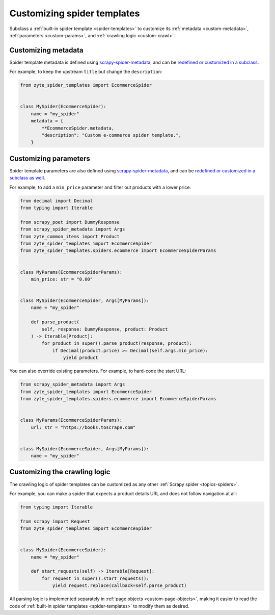 .. _custom-spiders:

============================
Customizing spider templates
============================

Subclass a :ref:`built-in spider template <spider-templates>` to customize its
:ref:`metadata <custom-metadata>`, :ref:`parameters <custom-params>`, and
:ref:`crawling logic <custom-crawl>`.

.. _custom-metadata:

Customizing metadata
====================

Spider template metadata is defined using `scrapy-spider-metadata`_, and can be
`redefined or customized in a subclass`_.

For example, to keep the upstream ``title`` but change the ``description``:

.. _redefined or customized in a subclass: https://scrapy-spider-metadata.readthedocs.io/en/latest/metadata.html#defining-spider-metadata

.. code-block:: python

    from zyte_spider_templates import EcommerceSpider


    class MySpider(EcommerceSpider):
        name = "my_spider"
        metadata = {
            **EcommerceSpider.metadata,
            "description": "Custom e-commerce spider template.",
        }


.. _custom-params:

Customizing parameters
======================

Spider template parameters are also defined using `scrapy-spider-metadata`_,
and can be `redefined or customized in a subclass as well`_.

For example, to add a ``min_price`` parameter and filter out products with a
lower price:

.. _redefined or customized in a subclass as well: https://scrapy-spider-metadata.readthedocs.io/en/latest/params.html

.. code-block:: python

    from decimal import Decimal
    from typing import Iterable

    from scrapy_poet import DummyResponse
    from scrapy_spider_metadata import Args
    from zyte_common_items import Product
    from zyte_spider_templates import EcommerceSpider
    from zyte_spider_templates.spiders.ecommerce import EcommerceSpiderParams


    class MyParams(EcommerceSpiderParams):
        min_price: str = "0.00"


    class MySpider(EcommerceSpider, Args[MyParams]):
        name = "my_spider"

        def parse_product(
            self, response: DummyResponse, product: Product
        ) -> Iterable[Product]:
            for product in super().parse_product(response, product):
                if Decimal(product.price) >= Decimal(self.args.min_price):
                    yield product


You can also override existing parameters. For example, to hard-code the start
URL:

.. code-block:: python

    from scrapy_spider_metadata import Args
    from zyte_spider_templates import EcommerceSpider
    from zyte_spider_templates.spiders.ecommerce import EcommerceSpiderParams


    class MyParams(EcommerceSpiderParams):
        url: str = "https://books.toscrape.com"


    class MySpider(EcommerceSpider, Args[MyParams]):
        name = "my_spider"


.. _custom-crawl:

Customizing the crawling logic
==============================

The crawling logic of spider templates can be customized as any other
:ref:`Scrapy spider <topics-spiders>`.

For example, you can make a spider that expects a product details URL and does
not follow navigation at all:

.. code-block:: python

    from typing import Iterable

    from scrapy import Request
    from zyte_spider_templates import EcommerceSpider


    class MySpider(EcommerceSpider):
        name = "my_spider"

        def start_requests(self) -> Iterable[Request]:
            for request in super().start_requests():
                yield request.replace(callback=self.parse_product)

All parsing logic is implemented separately in :ref:`page objects
<custom-page-objects>`, making it easier to read the code of :ref:`built-in
spider templates <spider-templates>` to modify them as desired.

.. _scrapy-spider-metadata: https://scrapy-spider-metadata.readthedocs.io/en/latest
